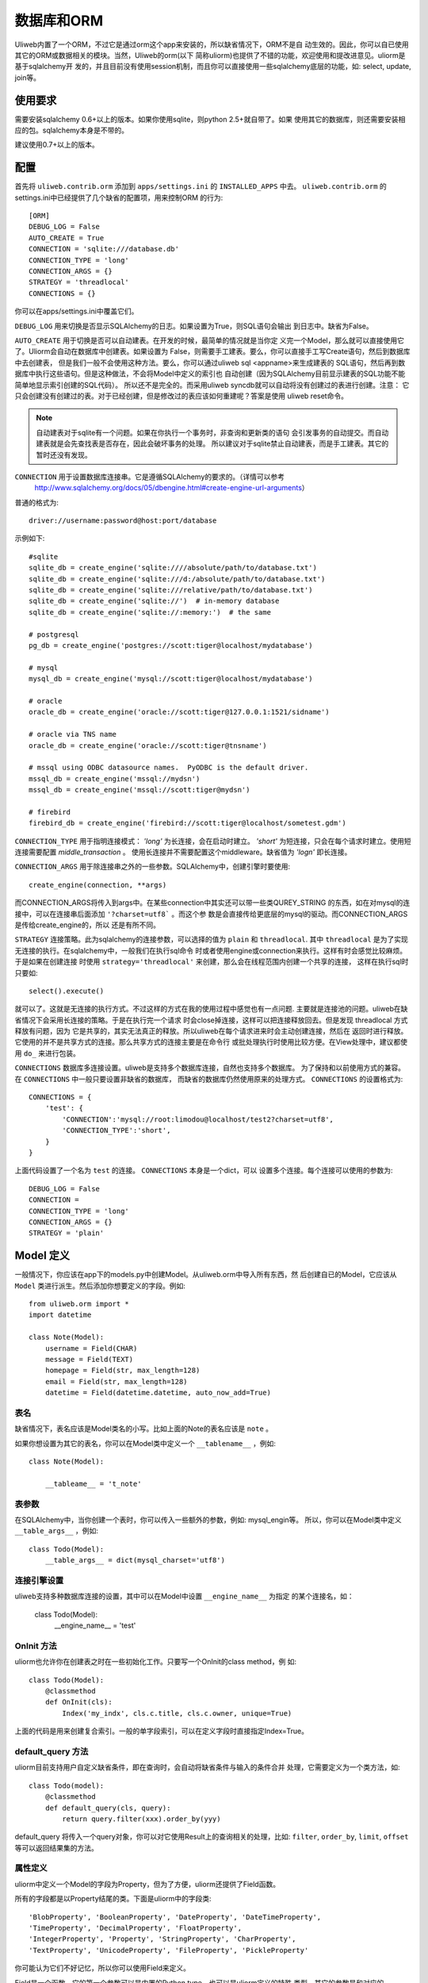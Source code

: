 =====================
数据库和ORM
=====================

Uliweb内置了一个ORM，不过它是通过orm这个app来安装的，所以缺省情况下，ORM不是自
动生效的。因此，你可以自已使用其它的ORM或数据相关的模块。当然，Uliweb的orm(以下
简称uliorm)也提供了不错的功能，欢迎使用和提改进意见。uliorm是基于sqlalchemy开
发的，并且目前没有使用session机制，而且你可以直接使用一些sqlalchemy底层的功能，如:
select, update, join等。

使用要求
----------------

需要安装sqlalchemy 0.6+以上的版本。如果你使用sqlite，则python 2.5+就自带了。如果
使用其它的数据库，则还需要安装相应的包。sqlalchemy本身是不带的。

建议使用0.7+以上的版本。

配置
---------------------

首先将 ``uliweb.contrib.orm`` 添加到 ``apps/settings.ini`` 的 ``INSTALLED_APPS`` 中去。
``uliweb.contrib.orm`` 的settings.ini中已经提供了几个缺省的配置项，用来控制ORM
的行为::

    [ORM]
    DEBUG_LOG = False
    AUTO_CREATE = True
    CONNECTION = 'sqlite:///database.db'
    CONNECTION_TYPE = 'long'
    CONNECTION_ARGS = {}
    STRATEGY = 'threadlocal'
    CONNECTIONS = {}

你可以在apps/settings.ini中覆盖它们。

``DEBUG_LOG`` 用来切换是否显示SQLAlchemy的日志。如果设置为True，则SQL语句会输出
到日志中。缺省为False。

``AUTO_CREATE`` 用于切换是否可以自动建表。在开发的时候，最简单的情况就是当你定
义完一个Model，那么就可以直接使用它了。Uliorm会自动在数据库中创建表。如果设置为
False，则需要手工建表。要么，你可以直接手工写Create语句，然后到数据库中去创建表，
但是我们一般不会使用这种方法。要么，你可以通过uliweb sql <appname>来生成建表的
SQL语句，然后再到数据库中执行这些语句。但是这种做法，不会将Model中定义的索引也
自动创建（因为SQLAlchemy目前显示建表的SQL功能不能简单地显示索引创建的SQL代码）。
所以还不是完全的。而采用uliweb syncdb就可以自动将没有创建过的表进行创建。注意：
它只会创建没有创建过的表。对于已经创建，但是修改过的表应该如何重建呢？答案是使用
uliweb reset命令。

.. note::
    自动建表对于sqlite有一个问题。如果在你执行一个事务时，非查询和更新类的语句
    会引发事务的自动提交。而自动建表就是会先查找表是否存在，因此会破坏事务的处理。
    所以建议对于sqlite禁止自动建表，而是手工建表。其它的暂时还没有发现。

``CONNECTION`` 用于设置数据库连接串。它是遵循SQLAlchemy的要求的。（详情可以参考
 http://www.sqlalchemy.org/docs/05/dbengine.html#create-engine-url-arguments）

普通的格式为::

    driver://username:password@host:port/database
    
示例如下::

    #sqlite
    sqlite_db = create_engine('sqlite:////absolute/path/to/database.txt')
    sqlite_db = create_engine('sqlite:///d:/absolute/path/to/database.txt')
    sqlite_db = create_engine('sqlite:///relative/path/to/database.txt')
    sqlite_db = create_engine('sqlite://')  # in-memory database
    sqlite_db = create_engine('sqlite://:memory:')  # the same

    # postgresql
    pg_db = create_engine('postgres://scott:tiger@localhost/mydatabase')
    
    # mysql
    mysql_db = create_engine('mysql://scott:tiger@localhost/mydatabase')
    
    # oracle
    oracle_db = create_engine('oracle://scott:tiger@127.0.0.1:1521/sidname')
    
    # oracle via TNS name
    oracle_db = create_engine('oracle://scott:tiger@tnsname')
    
    # mssql using ODBC datasource names.  PyODBC is the default driver.
    mssql_db = create_engine('mssql://mydsn')
    mssql_db = create_engine('mssql://scott:tiger@mydsn')
    
    # firebird
    firebird_db = create_engine('firebird://scott:tiger@localhost/sometest.gdm')

``CONNECTION_TYPE`` 用于指明连接模式： `'long'` 为长连接，会在启动时建立。
`'short'` 为短连接，只会在每个请求时建立。使用短连接需要配置 `middle_transaction` 。
使用长连接并不需要配置这个middleware。缺省值为 `'logn'` 即长连接。

``CONNECTION_ARGS`` 用于除连接串之外的一些参数。SQLAlchemy中，创建引擎时要使用::

    create_engine(connection, **args)
    
而CONNECTION_ARGS将传入到args中。在某些connection中其实还可以带一些类QUREY_STRING
的东西，如在对mysql的连接中，可以在连接串后面添加 ``'?charset=utf8``` 。而这个参
数是会直接传给更底层的mysql的驱动。而CONNECTION_ARGS是传给create_engine的，所以
还是有所不同。

``STRATEGY`` 连接策略。此为sqlalchemy的连接参数，可以选择的值为 ``plain`` 和 ``threadlocal``.
其中 ``threadlocal`` 是为了实现无连接的执行。在sqlalchemy中，一般我们在执行sql命令
时或者使用engine或connection来执行。这样有时会感觉比较麻烦。于是如果在创建连接
时使用 ``strategy='threadlocal'`` 来创建，那么会在线程范围内创建一个共享的连接，
这样在执行sql时只要如::

    select().execute()
    
就可以了。这就是无连接的执行方式。不过这样的方式在我的使用过程中感觉也有一点问题.
主要就是连接池的问题。uliweb在缺省情况下会采用长连接的策略。于是在执行完一个请求
时会close掉连接，这样可以把连接释放回去。但是发现 threadlocal 方式释放有问题，因为
它是共享的，其实无法真正的释放。所以uliweb在每个请求进来时会主动创建连接，然后在
返回时进行释放。它使用的并不是共享方式的连接。那么共享方式的连接主要是在命令行
或批处理执行时使用比较方便。在View处理中，建议都使用 ``do_`` 来进行包装。

``CONNECTIONS`` 数据库多连接设置。uliweb是支持多个数据库连接，自然也支持多个数据库。
为了保持和以前使用方式的兼容。在 ``CONNECTIONS`` 中一般只要设置非缺省的数据库，
而缺省的数据库仍然使用原来的处理方式。 ``CONNECTIONS`` 的设置格式为::

    CONNECTIONS = {
        'test': {
            'CONNECTION':'mysql://root:limodou@localhost/test2?charset=utf8',
            'CONNECTION_TYPE':'short',
        }
    }
    
上面代码设置了一个名为 ``test`` 的连接。 ``CONNECTIONS`` 本身是一个dict，可以
设置多个连接。每个连接可以使用的参数为::

    DEBUG_LOG = False
    CONNECTION = 
    CONNECTION_TYPE = 'long'
    CONNECTION_ARGS = {}
    STRATEGY = 'plain'

Model 定义
-------------------

一般情况下，你应该在app下的models.py中创建Model。从uliweb.orm中导入所有东西，然
后创建自已的Model，它应该从 ``Model`` 类进行派生。然后添加你想要定义的字段。例如::

    from uliweb.orm import *
    import datetime
    
    class Note(Model):
        username = Field(CHAR)
        message = Field(TEXT)
        homepage = Field(str, max_length=128)
        email = Field(str, max_length=128)
        datetime = Field(datetime.datetime, auto_now_add=True)

表名
~~~~~~~~~~~~~

缺省情况下，表名应该是Model类名的小写。比如上面的Note的表名应该是 ``note`` 。

如果你想设置为其它的表名，你可以在Model类中定义一个 ``__tablename__`` ，例如::

    class Note(Model):
    
        __tableame__ = 't_note'
        
表参数
~~~~~~~~~~~~~~~~~

在SQLAlchemy中，当你创建一个表时，你可以传入一些额外的参数，例如: mysql_engin等。
所以，你可以在Model类中定义 ``__table_args__`` ，例如::

    class Todo(Model):
        __table_args__ = dict(mysql_charset='utf8')
        
连接引擎设置
~~~~~~~~~~~~~~~~

uliweb支持多种数据库连接的设置，其中可以在Model中设置 ``__engine_name__`` 为指定
的某个连接名，如：

    class Todo(Model):
        __engine_name__ = 'test'
        
OnInit 方法
~~~~~~~~~~~~~~~

uliorm也允许你在创建表之时在一些初始化工作。只要写一个OnInit的class method，例
如::

    class Todo(Model):
        @classmethod
        def OnInit(cls):
            Index('my_indx', cls.c.title, cls.c.owner, unique=True)

上面的代码是用来创建复合索引。一般的单字段索引，可以在定义字段时直接指定Index=True。

default_query 方法 
~~~~~~~~~~~~~~~~~~~~~~~~

uliorm目前支持用户自定义缺省条件，即在查询时，会自动将缺省条件与输入的条件合并
处理，它需要定义为一个类方法，如::

    class Todo(model):
        @classmethod
        def default_query(cls, query):
            return query.filter(xxx).order_by(yyy)
            
default_query 将传入一个query对象，你可以对它使用Result上的查询相关的处理，比如:
``filter``, ``order_by``, ``limit``, ``offset`` 等可以返回结果集的方法。

属性定义
~~~~~~~~~~~~~~~~~~~~~

uliorm中定义一个Model的字段为Property，但为了方便，uliorm还提供了Field函数。

所有的字段都是以Property结尾的类。下面是uliorm中的字段类::

    'BlobProperty', 'BooleanProperty', 'DateProperty', 'DateTimeProperty',
    'TimeProperty', 'DecimalProperty', 'FloatProperty',
    'IntegerProperty', 'Property', 'StringProperty', 'CharProperty',
    'TextProperty', 'UnicodeProperty', 'FileProperty', 'PickleProperty'

你可能认为它们不好记忆，所以你可以使用Field来定义。

Field是一个函数，它的第一个参数可以是内置的Python type，也可以是uliorm定义的特殊
类型。其它的参数是和对应的Property类一致的。它会根据你传入的Python type或特殊类
型来自动查找匹配的字段类。

Python type和字段类的对应关系为::

    str                 :StringProperty,
    CHAR                :CharProperty,
    unicode             :UnicodeProperty,
    TEXT                :TextProperty,
    BLOB                :BlobProperty,
    FILE                :FileProperty
    int                 :IntegerProperty,
    float               :FloatProperty,
    bool                :BooleanProperty,
    datetime.datetime   :DateTimeProperty,
    datetime.date       :DateProperty,
    datetime.time       :TimeProperty,
    decimal.Decimal     :DecimalProperty,
    DECIMAL             :DecimalProperty,
    PICKLE              :PickleProperty,
   
小写的，都是Python内置的类型或类。大写的都是uliorm为了方便记忆而创建的。而上面
看到的关于Node的示例就是使用Field来定义字段的。
    
ID 属性
~~~~~~~~~~~~~~

缺省情况下，uliorm会自动为你添加一个 ``id`` 字段，而你并不需要在Model中进行定义。

Property 构造函数
~~~~~~~~~~~~~~~~~~~~~~~~~

Property 其它所有字段类的基类。所以它的一些属性和方法将会被派生类使用到，它的定
义为::

    Property(verbose_name=None, name=None, default=None, required=False, 
        validators=None, choices=None, max_length=None, type_class=None,
        type_attrs=None)

verbose_name
    用于显示字段的描述信息。一般是用在显示界面上。
    
name
    字段名，用在所创建的表中。它一般是和Property的实例名相同。例如::
    
        class User(Model):
            username = StringProperty(name='user_name')
            
    username就是Property的实例名，而name缺省不给出的话就是 ``username``, 上面的
    示例是指定了一个不同的值。因此你通过orm引用属性时要使用 ``username``，但是
    直接对数据库查询或操作时，即要使用 ``user_name``, 因此为了避免造成理解和使用
    上的混乱，建议不要指定 ``name`` 参数。
    
default
    字段的缺省值。注意，default可以是一个函数。在创建一个Model的实例时，对于未
    给出值的属性，uliorm会自动使用default给字段赋值。因此，如果default没有赋值，
    则这个值一般为None。但是对于象IntegerProperty之类的特殊字段来说，缺省值不是None，如
    0。同时，在调用时要注意default函数执行是否可以成功。因为有的时候需要
    在某个环境下，而你在执行时可能不具备所要求的环境，比如default函数要处理request.user，
    但是你有可能在批处理中去创建实例，这样request.user是不会存在的，因此会报错。
    简单的处理就是把Model.field.default置为None。
    
required
    指明字段值是否不能为None。如果在创建Model实例时，没有传入required的字段值，
    则uliorm会检查出错。同时这个属性可以用在Form的处理中。
    
validators
    当给一个属性赋值时，uliorm会根据这个参数来校验传入值的合法性。它应该是一个
    函数，这个函数应写为::
    
        def validator(data):
            xxx
            if error:
                raise BadValueError, message
                
    如果校验失败，这个函数应该抛出一个 BadValueError的异常。如果成功，则返回
    None或不返回。
    
choices
    当属性值的取值范围是有限时可以使用。它是一个list，每个元素是一个二元tuple，
    格式为(value, display)，value为取值，display为显示信息。目前，uliorm并不用
    它来校验传入数据的正确性，用户可以根据需要自定义校验函数，传入validators中
    进行校验处理。
    
max_length
    字段的最大长度，仅用在 ``StringProperty``, ``CharProperty`` 中。如果没
    有指定缺省为30。
    
index
    如果设置为True则表示要使用当前字段生成索引。只适合单字段索引。如果要生成复
    合索引，要生成OnInit类方法，并调用Index函数来生成。缺省为False。
    
unique
    表示字段是否可以重复。缺省为False。
    
nullable
    指示在数据库中，本字段是否可以为 ``NULL`` 。缺省为True。
    
type_class, type_attrs
    可以用来设置指定的SQLAlchemy的字段类型并设置要传入的字段属性。如果有长度值，
    则是在max_length中指定。
    
字段列表
~~~~~~~~~~~

CharProperty
^^^^^^^^^^^^^^^^^^^^^^^^^^^^^^^^^^^^^^^^^^^^

与 ``CHAR`` 相对应。你应该传入一个 ``max_length`` 。如果传入一个Unicode字符串它
将转换为缺省编码(utf-8)。

StringProperty
^^^^^^^^^^^^^^^^^^^^^^^^^^^^^^^^^^^^^^^^^^^^

与 ``VARCHAR`` 相对应。你应该传入一个 ``max_length`` 。如果传入一个Unicode字符串它
将转换为缺省编码(utf-8)。目前uliorm从数据库中取出StringProperty时会使用Unicode，
而不转换为utf-8或其它的编码。因此与UnicodeProperty是一致的。

TextProperty
^^^^^^^^^^^^^^^^^^^^^^^^^^^^^^^^^^^^^^^^^^^^

与 ``TEXT`` 相对应。用于录入大段的文本。

UnicodeProperty
^^^^^^^^^^^^^^^^^^^^^^^^^^^^^^^^^^^^^^^^^^^^

与 ``VARCHAR`` 相对应。但是你需要传入Unicode字符串。

BlobProperty
^^^^^^^^^^^^^^^^^^^^^^^^^^^^^^^^^^^^^^^^^^^^

与 ``BLOB`` 相对应。用于保存二进制的文本。

DateProperty DateTimeProperty TimeProperty
^^^^^^^^^^^^^^^^^^^^^^^^^^^^^^^^^^^^^^^^^^^^

这些字段类型用在日期和时间类型上。它们还有其它的参数:

    auto_now
        当设置为True时，在保存对象时，会自动使用当前系统时间来更新字段的取值。
        
    auto_add_now
        当设置为True时，仅创建对象时，会自动使用当前系统时间来更新字段的取值。
        
    format
        用来设置日期时间的格式串，uliorm会用它进行日期格式的转换。在缺省情况
        下，当传入一个字符串格式的日期字段时，uliorm会进行以下尝试::
        
            '%Y-%m-%d %H:%M:%S',     # '2006-10-25 14:30:59'
            '%Y-%m-%d %H:%M',        # '2006-10-25 14:30'
            '%Y-%m-%d',              # '2006-10-25'
            '%Y/%m/%d %H:%M:%S',     # '2006/10/25 14:30:59'
            '%Y/%m/%d %H:%M',        # '2006/10/25 14:30'
            '%Y/%m/%d ',             # '2006/10/25 '
            '%m/%d/%Y %H:%M:%S',     # '10/25/2006 14:30:59'
            '%m/%d/%Y %H:%M',        # '10/25/2006 14:30'
            '%m/%d/%Y',              # '10/25/2006'
            '%m/%d/%y %H:%M:%S',     # '10/25/06 14:30:59'
            '%m/%d/%y %H:%M',        # '10/25/06 14:30'
            '%m/%d/%y',              # '10/25/06'
            '%H:%M:%S',              # '14:30:59'
            '%H:%M',                 # '14:30'
            
BooleanProperty
^^^^^^^^^^^^^^^^^^^^^^^^^^^^^^^^^^^^^^^^^^^^

与 ``Boolean`` 相对应。不过对于不同的数据库底层可能还是不同。具体是由SQLAlchemy
来实现的。

DecimalProperty
^^^^^^^^^^^^^^^^^^^^^^^^^^^^^^^^^^^^^^^^^^^^

与 ``Numric`` 相对应。它有两个参数：

    precision
        总长度，不计算小数点位数。
        
    scale
        小数长度。
        
FloatProperty
^^^^^^^^^^^^^^^^^^^^^^^^^^^^^^^^^^^^^^^^^^^^

与 ``Float`` 对应。它有一个参数：

    precision
        总长度。
    
IntegerProperty
^^^^^^^^^^^^^^^^^^^^^^^^^^^^^^^^^^^^^^^^^^^^

与 ``Integer`` 对应。

FileProperty
^^^^^^^^^^^^^^^^^^^^^^^^^^

与 ``VARCHAR`` 对应。用于保存文件名，而不是文件对象。缺省的max_length为255。

PickleProperty
^^^^^^^^^^^^^^^^^^^^^^^^^^

有时我们需要将一个Python对象保存到数据库中，因此我们可以采用 ``BLOB`` 字段来处理。
首先将对象序列化为字符串，可以使用Python自带的pickle，然后写入数据库。读出时再
反序列化为Python的对象。使用 ``PickleProperty`` 可以把这一过程自动化。

Model的常见属性
~~~~~~~~~~~~~~~~~~~~~~~~~~~~~~~~~~

table
    uliorm的Model对应于SQLAlchemy的 ``Table`` 对象，而 ``table`` 将是底层的
    Table的实例。所以你可以使用这个属性来执行表级的操作。
    
c
    Model的字段集。与 table.c 属性是一样的。
    
properties
    所有定义在Model中的属性。
    
metadata
    与SQLAlchemy中的metadata相对应的实例。
    
tablename
    表名。
    
.. note::

    Uliweb中Model对应的表名一方面可以通过 ``__tablename__`` 来指定。另一方面，它
    可以将Model的类名小写作为表名。 

关系定义
------------------------

uliorm支持以下几种关系的定义: OneToOne, Reference, SelfReference, ManyToMany.

OneToOne
~~~~~~~~~~~~~

OneToOne是用来定义一对一的关系。

::

    >>> class Test(Model):
    ...     username = Field(str)
    ...     year = Field(int)
    >>> class Test1(Model):
    ...     test = OneToOne(Test)
    ...     name = Field(str)

可以使用OneToOne的关系来直接引用另一个对象。例如::

    >>> a1 = Test(username='limodou')
    >>> a1.save()
    True
    >>> b1 = Test1(name='user', test=a1)
    >>> b1.save()
    True
    >>> a1
    <Test {'username':'limodou','year':0,'id':1}>
    >>> a1.test1
    <Test1 {'test':<Test {'username':'limodou','year':0,'id':1}>,'name':'user','id':1}>
    >>> b1.test
    <Test {'username':'limodou','year':0,'id':1}>
    
在定义OneToOne时，可以传入一个collection_name的参数，这样，可以用这个名字来反向
引用对象。如果没有给出collection_name，则将使用表名作为引用名。

.. note::
    
    注意，OneToOne只是一个关系，它并不会自动根据主表记录自动创建关联表的记录。
    
Reference
~~~~~~~~~~~~~~

uliorm使用 ``Reference`` 来定义多对一的关系。

::

    >>> class Test(Model):
    ...     username = Field(str)
    ...     year = Field(int)
    >>> class Test1(Model):
    ...     test = Reference(Test, collection_name='tttt')
    ...     name = Field(str)
    >>> a1 = Test(username='limodou1')
    >>> a1.save()
    True
    >>> b1 = Test1(name='user', test=a1)
    >>> b1.save()
    True
    >>> b2 = Test1(name='aaaa', test=a1)
    >>> b2.save()
    True
    >>> a1
    <Test {'username':'limodou1','year':0,'id':1}>
    >>> list(a1.tttt.all())[0]   #here we use tttt but not test1_set
    <Test1 {'test':<Test {'username':'limodou1','year':0,'id':1}>,'name':'user','id':1}>
    >>> a1.tttt.count()
    2

上面的例子演示了多个Test1记录可能对应一个Test记录。因此，我们可以在Test1中
定义 ``Reference`` 到Test上。对于Test1的某个实例，假定为b1，我们就可以通过
b1.test来获得对应的Test对象。这里会自动引发一个查询。如果你想从Test的某个对
象来反向获取Test1应该怎么办呢？假定Test的对象实例为a1，则缺省情况下我们可以通
过a1.test1_set.all()来获得a所对应的所有Test1的实例。为什么是all()呢？因为一个
Test对象有可能对应多个Test1对象（这就是多对一关系），所以得到的可能不仅一条
记录，应该是一个结果集。再看一下 ``test1_set`` ,它就是Test1的表名加 ``_set``
后缀。但是，如果Test1中有多个字段都是到Test的Reference会出现什么情况。这时，
Uliweb会抛出异常。原因是，这样会在Test类中出现多个同名的test1_set属性，这是
有冲突的。所以当存在多个到同一个表的引用时，要进行改名。而Reference提供了一个
``collection_name`` 的参数，可以用它来定义新的别名。比如上面的 ``tttt`` 。这样
在获取a1所对应的Test1的记录时，就可以使用 ``a1.tttt`` 来反向获取了。

Refernce有以下几个参数可以使用:

reference_class
    第一个参数，指明要关联的Model。可以是Model类，也可以是字符串形式的表名。
    如果是第二种用法，则要与get_model配合使用。详见get_model的用法说明。
    
collection_name
    前面已经介绍，是反向获取记录的名字
    
verbose_name
    字段的提示信息
    
reference_fieldname
    当引用一个Model时，缺省情况下是使用该Model的id字段。但是在特殊情况下，你可
    能希望指定其它的字段。这样可以将要引用的字段名传给 ``reference_fieldname``
    参数。这样uliorm会根据被引用的字段来动态创建字段的类型。
    
required
    是否是必输项。缺省为False。
    
.. note::

    uliorm的Reference关系并不会生成ForeignKey的外键。因为，一旦使用外键，则删除
    导入数据时都有一个执行顺序，非常难处理。所以在设计上没有采用外键。
    
SelfReference
~~~~~~~~~~~~~~~~~~~

如果你想引用自身,你可以使用 ``SelfReference``, 例如::

    >>> class User(Model):
    ...     username = Field(unicode)
    ...     parent = SelfReference(collection_name='children')
    

ManyToMany
~~~~~~~~~~~~~~~~~

::

    >>> class User(Model):
    ...     username = Field(CHAR, max_length=20)
    ...     year = Field(int)
    >>> class Group(Model):
    ...     name = Field(str, max_length=20)
    ...     users = ManyToMany(User)
    >>> a = User(username='limodou', year=5)
    >>> a.save()
    True
    >>> b = User(username='user', year=10)
    >>> b.save()
    True
    >>> c = User(username='abc', year=20)
    >>> c.save()
    True
    >>> g1 = Group(name='python')
    >>> g1.save()
    True
    >>> g2 = Group(name='perl')
    >>> g2.save()
    True
    >>> g3 = Group(name='java')
    >>> g3.save()
    True
    >>> g1.users.add(a)
    >>> g1.users.add(b)
    
你可以使用 ``ManyToMany`` 来指明一个多对多的关系. uliorm会象Django一样自动创建
第三张表,上例的第三张表会是: ``group_user_usres``, 它是由两个表名(user和group)
和关系名(users)组成. 第三张表的表结构会是::

    CREATE TABLE group_user_users (
    	group_id INTEGER NOT NULL, 
    	user_id INTEGER NOT NULL, 
    	PRIMARY KEY (group_id, user_id)
    )
    
操作
----------- 

ORM的操作可以分为不同的级别: 实例级、Model级和关系级。

实例级
    这类操作只会影响实例自身，你可以进行: 创建、获取、删除、更新等操作。
    
Model级
    这类操作所处理的范围是整个Model或表级，它主要进行集合性质的操作。你可以进行：
    查询、计数、排序、删除、分组等操作。
    
关系级
    不同的关系可以执行不同的操作。如：OneToOne可以进行实例级操作。而Reference, 
    SelfReference和ManyToMany则可以进行集合操作。在使用关系时，一种我们是使用
    inst.relationship的方式，这样会自动将关系与正在处理的实例进行条件的绑定，
    另一种是通过Model.relationship的方式，这样可以调用关系字段的某些特殊方法，
    比如用来生成条件。

实例级
~~~~~~~~~~~~~~~~~~~

创建实例
^^^^^^^^^^^^^^^^^^^^^^^^

假定有一个 User Model，类的定义为::

    class User(Model):
        username = Field(CHAR, max_length=20)
        year = Field(int)

所以，如果你想要创建一个User的实例，只要::

    user = User(username='limodou', year=36)
    
但这样还不会保存到数据库中，它只是创建了一个实例，你还需要调用 ``save`` 来保存::

    user.save()
    
获取实例
^^^^^^^^^^^^^^^^^

::

    user = User.get(5)
    user = User.get(User.c.id==5)
    
可以通过Model.get()来获取一个实例。在get()中是条件。如果是一个整数，则认为是要
获取id等于这个值的记录。否则你可以使用一个条件。这里条件的写法完全是遵守 SQLAlchemy
的要求。如果条件不止一个，可以使用 ``and_, or_, not_`` 或 ``&, |, ~`` 来拼接条件。SQLAlchemy
的相关文档可以查看： http://www.sqlalchemy.org/docs/core/tutorial.html

.. note::

    注意，在结果集上，你可以多个使用filter()连接多个 ``and`` 的条件，而get不支
    持这样的用法。比如你可以 User.filter(User.c.id=5).filter(User.c.year>30)。
    
::

    user = User.get_or_notfound(5)
    
使用get_or_notfound可以当无满足条件的对象时抛出一个NotFound的异常。

删除实例
^^^^^^^^^^^^^^^^^^^^

::

    user = User.get(5)
    user.delete()
    
更新实例
^^^^^^^^^^^^^^^^^^^^^^^^

::

    user = User.get(5)
    user.username = 'user'
    user.save()
    
更新实例可以直接向实例的某个字段赋予新值，也可以使用update方法来一次更新多个字
段。如::

    user.update(username='user')
    user.save()
    
.. note::

    注意，象创建和更新时，在调用相关的方法时，你传入的是key=value的写法，这里
    key就是字段的名字。但是在写条件时，你要使用 Model.c.fieldname 这样的写法，
    并且不是赋值，而是python的各种运算符。不要搞错了。
    
其它的API
^^^^^^^^^^^^

to_dict(fields=[], convert=True, manytomany=False)
    将实例的值转为一个dict对象。如果没有给出fields参数，则所有字段都将转出。
    注意，这里对 ``ManyToMany`` 属性有特殊的处理。因为 ``ManyToMany`` 属性并
    不是真正的表中的字段，所以缺省情况下是不会包含这些值的，如果指定manytomany为
    True，则会也把相应的 ``ManyToMany`` 所对应的对象集的ID取出来，组织为一个list。
    如果convert=True，则在取出字段值的时候，还会调用field_str函数进行值的处理。
    在调用field_str时，strict保持为False不变。
    
    举例::

        a = User.get(1)
        a.to_dict() #this will dump all fields 
        a.to_dict(['name', 'age'])    #this will only dump 'name' and 'age' fields
        
field_str(v, strict=False)
    将某个字段的值转为字符串表示。如果strict为False，则只会处理日期类型、Decimal
    类型和将Unicode转为字符串。如果strict为True，则：None会转为''，其它的全部转为
    字符串。
    
get_display_value(field_name)
    返回指定字段的显示值。特别是对于包含有choices的字段，可以根据相应的值返回对
    应的choices的值。
    
get_datastore_value(field_name)
    返回指定字段的数据库的值。特别是对于 ``Reference`` 字段，如果直接使用inst.reference
    则得到的会是引用的对象，而不是数据库保存的值。而使用 ``get_datastore_value()``
    可以得到数据库的值。
    
    .. note::
    
        uliorm会将 ``Reference`` 字段保存到 ``_field_name_`` 的属性中，因此可以
        直接使用它来得到 ``Reference`` 的值。比如 ``User.c.system`` 可能是指向 ``System``
        表的引用，直接使用 ``user.system`` 会得到对象的 ``System`` 的对象。而使用 ``user._system_``
        则得到对应的数据库的值。
    
Model级
~~~~~~~~~~~~~~~~

uliorm在Model级上的操作主要有两类，一类是直接通过Model.func来调用的，另一类是通
过Model.func或Model.relationship的方式返回结果集，再在结果集上进行操作。对于与
查询相关的函数，是可以连在一起使用的，比如::

    User.filter(...).filter(...).count()
    
有些方法会返回结果集，因此你可以在返回值的基础上，再调用查询相关的方法。有些方法会
直接返回结果，不能再调用查询相关的方法。

查询
^^^^^^^

在查询一个表的时候可能会有两种需求：全部记录和按条件筛选，因此对应着可以使用
``all()`` 和 ``filter()`` 。``all()`` 中是没有参数的，它会返回一个 ``Result``
对象，这是前面介绍的结果集，你可以在结果集上继续使用其它的方法。 ``filter()``
需要传入条件，条件的写法是符合SQLAlchemy要求的。它也返回一个结果集。多个 ``filter()``
是可以连接使用的，相当于多个与条件。

举例::

    User.all()
    User.filter(User.c.year > 18)
    
删除记录
^^^^^^^^^^^^^^^^^^^

Model中提供了 ``remove(condition)`` 来删除满足条件的记录。同时你也可以利用结果
集来删除。例如::

    User.remove(User.c.year<18)
    #等价于
    User.filter(User.c.year<18).remove()
    
.. note::

    注意，结果集的删除是使用 ``remove`` ，而实例的删除是使用 ``delete`` 。
    
记录条数统计
^^^^^^^^^^^^^^^^

Model中提供了 ``count(condition)`` 来计算满足条件的记录数。同时你也可以利用结果
集来统计，例如::

    User.count(User.c.year<18)
    #等价于
    User.filter(User.c.year<18).count()
    
其它 API
^^^^^^^^^^^^^

bind(metadata=None, auto_create=False)
    绑定当前的类到一个metadata对象上。如果 ``auto_create`` 为 ``True``, 则将
    自动建表。
    
create()
    建表，并且会自动检查表是否存在。
    
connect()
    切換数据库连接，这样后续的执行将在新的数据库连接上进行。
    
get_engine_name()
    获得当前表所使用的数据库连接的名字。在多个地方都可以设置数据库连接，uliweb
    将按以下顺序来判断：
    
        * 是否设置了 ``__engine__name__``
        * 是否在 ``settings.ini`` 中设置了对应的连接名
        * ``'default'``
        
    这样在缺省情况下，数据库连接名为 ``default`` .
    
关系级
~~~~~~~~~~~~~~~~~

一对一(One to One)
^^^^^^^^^^^^^^^^^^^^^^

一对一关系没什么特别的，例如::

    >>> class Test(Model):
    ...     username = Field(str)
    ...     year = Field(int)
    >>> class Test1(Model):
    ...     test = OneToOne(Test)
    ...     name = Field(str)
    >>> a = Test(username='limodou', year=36).save()
    >>> b = Test1(name='user', test=a).save()
    >>> b.test
    <Test {'username':'limodou', 'year':36}>
    
所以你可以使用 ``b.test`` 如同 ``a`` 对象。

.. note::

    注意，关系的建立是在相关的对象创建之后，而不是会根据关系自动创建对应的对象。

多对一(Many to One)
^^^^^^^^^^^^^^^^^^^^^^

::

    >>> class Test(Model):
    ...     username = Field(str)
    ...     year = Field(int)
    >>> class Test1(Model):
    ...     test = Reference(Test, collection_name='tttt')
    ...     name = Field(str)
    >>> a = Test(username='limodou').save()
    >>> b = Test1(name='user', test=a).save()
    >>> c = Test1(name='aaaa', test=a).save()

根据上面的代码， Test:Test1 是一个 1:n 关系。并且 ``b.test`` 是对象 ``a`` 。但是
``a.tttt`` 将是反向的结果集，它可能不止一个对象。所以 ``a.tttt`` 将返回一个 ``Result``
对象。并且这个结果集对象将绑定到 Test1 Model，所以结果集的 ``all()`` 和 ``filter()``
方法将只返回 Test1 对象。更多的细节可以查看 ``Result`` 的描述。

多对多(Many to Many)
^^^^^^^^^^^^^^^^^^^^^^

::

    >>> class User(Model):
    ...     username = Field(CHAR, max_length=20)
    ...     year = Field(int)
    >>> class Group(Model):
    ...     name = Field(str, max_length=20)
    ...     users = ManyToMany(User)
    >>> a = User(username='limodou', year=5).save()
    >>> b = User(username='user', year=10).save()
    >>> c = User(username='abc', year=20).save()
    >>> g1 = Group(name='python').save()
    >>> g2 = Group(name='perl').save()
    >>> g3 = Group(name='java').save()
    >>> g1.users.add(a)
    >>> g1.users.add(b)

当你调用 ``a.group_set`` (因为你没有在ManyToMany属性中定义collection_name)或
``g1.users`` 时，将返回一个 ``ManyResult`` 对象。

Result 对象
~~~~~~~~~~~~~~

``Result`` 对象的生成有多种方式，一种是执行某个关系查询时生成的，一种是直接在
Model上调用 ``all()`` 或 ``filter()`` 生成的。``Result`` 对象有多个方法可以调
用，有些方法，如 ``filter()`` 会返回 ``Result`` 本身，因此还可以继续调用相应的
方法。有些方法直接返回结果，如： ``one()``, ``count()`` 。因此你可以根据不同的
方法来考虑是不是使用方法的连用形式。

注意， ``Result`` 对象在调用相应的方法时，如果返回的是结果集本身，此时不会立即
进行数据库的交互，而是当你调用返回非结果集的函数，或要真正获得记录时才会与数据
库进行交互。比如执行 ``User.filter(...).count()`` 时，在执行到User.filter(...)
并没有与数据库进行交互，但在执行到 count() 时，则生成相应的SQL语句与数据库进行
交互。又如::

    query = User.all()
    for row in query:

在执行 ``query = User.all()`` 时，并不会引发数据库操作，而在执行 ``for`` 语句时
才会真正引发数据库的操作。

同时， ``Result`` 在获取数据时，除了 ``one()`` 和 ``values_one()`` 会直接返回
一条记录或 None。``all()`` , ``filter()``, ``values()`` 会返回一个 generator。
所以如果你想要一个list对象，需要使用 list(result) 来转成 list 结果。

方法说明:

all(): Result
    返回Result本身. 注意在 Model中也有一个all()方法，它就是创建一个 ``Result``
    对象，然后将其返回。如果不带任何条件创建一个结果集，则在处理记录时相当
    于all()的调用。
    
filter(condition): Result
    按条件查询。可以多个filter连用。返回结果集本身。 
    
    示例::
    
        User.filter(User.c.age > 30).filter(User.c.username.like('Lee' + '%%'))
connect(engine_name): Result
    切換到指定的连接名上
    
count(): int
    返回满足条件的记录条数。需要与前面的all(), filter()连用。
    
    .. note::
    
        在Model中也有一个count()方法，但是它是可以带条件的，比如: ``User.count(User.c.age > 30)`` 。
        它可以等同于 ``User.filter(User.c.age > 30).count()``
        
    示例::
    
        User.all().count()
        User.filter(User.c.username == 'a').count()
    
remove(): None
    删除所有满足条件的记录。它其实是调用 Model.remove(condition)。可以和 ``all()``
    和 ``filter()`` 连用。
    
update(\*\*kwargs): 
    执行一条update语句。例如::
    
        User.filter(User.c.id==1).update(username='test')
        
    它等同于::
    
        do_(User.table.update().where(User.c.id==1).values(username='test'))
    
order_by(\*field): Result
    向查询中添加 ``ORDER BY`` 字句。例如::
    
        result.order_by(User.c.year.desc()).order_by(User.c.username.asc())
        #or
        result.order_by(User.c.year.desc(), User.c.username.asc())
        
    缺省情况下是按升序排列，所以asc()可以不加。
    
limit(n): Result
    向查询中添加 ``LIMIT`` 子句。``n`` 是一个整数。
    
offset(n): Result
    向查询中添加 ``OFFSET`` 子句。 ``n`` 是一个整数。

distinct(\*field): Result
    向查询中添加 ``DISTINCT`` 函数，field是字段列表。
    
values(\*fields): 结果 generator
    它将根据前面设置的条件立即返回一个结果的generator。每行只会列出指定的字段值。
    fields为字段列表，可以直接是字段的名字，也可以是Model.c.fieldname的形式。
    例如::
    
        >>> print a1.tttt.all().values(Test1.c.name, Test1.c.year)
        [(u'user', 5), (u'aaaa', 10)]
        >>> print a1.tttt.all().values('name', 'year')
        a1.tttt.all().values(Test1.c.name, Test1.c.year)
        
one(): value
    只返回结果集中的第一条记录。如果没有记录，则返回 ``None`` 。

values_one(\*fields): value
    相当于执行了 ``values()``, 但是只会返回第一条记录。
    
get(condition): value
    相当于 ``Result.filter(condition).one()`` 。
    
without(flag='default_query')
    去掉default_query的条件处理。
    
ManyResult
~~~~~~~~~~~~~~

``ManyResult`` 非常象 ``Result``, 只不过它是通过 ``ManyToMany`` 关系创建的，它
拥有与 ``Result`` 大部分相同的方法，但是有一些差别:

add(\*objects): boolean
    这个方法可以建立多个对象与当前对象的多对多关系。其实就是向第三张关系表中插入
    相应的记录。它会返回一个boolean值。如果为 Ture 表示有变化。否则无变化。如果
    Model A的实例a已经和Model B的某些实例有多对多的关系，那么当你添加新的关系时
    对于已经存在的关系将不会再添加，只添加不存在的关系。
    
update(\*objects): boolean
    这个方法与add()有所不同。add会在原来的基础之上添加新的关系。而update会完全
    按照传入的对象来重新修改关系，对于仍然存在的关系将保留，对于不存在的关系将
    删除。它也会返回是否存在修改的状态。

ids(): list
    它将返回ManyToMany关系中所有记录的 ID 列表。注意，这里的ID是与定义ManyToMany
    属性时所使用的引用字段一致的。缺省情况下是id字段，如果使用了其它的引用字段
    则有可能是别的字段。
    
has(\*objects): boolean
    判断传入的对象是否存在于关系中。这里对象可以是对象的id值，也可以是对象。如果
    存在则返回 True，如果不存在则返回 False。
    
事务处理
--------------

uliorm提供两种控制事务的方式，一种是通过Middleware，一种是手工处理。如果要使用
Middleware方式，你需要在settings.ini中添加::

    MIDDLEWARE_CLASSES = [
        'uliweb.orm.middle_transaction.TransactionMiddle'
    ]

使用Mideleware，它将在每个view处理时生效。当view成功处理，没有异常时，事务会被
自动提交。当view处理失败，抛出异常时，事务会被回滚。 

.. note::
    一般情况下，只有事务处理Middleware捕获到了异常时，才会自动对事务进行回滚。
    因此，如果你自行捕获了异常并进行了处理，一般要自行去处理异常。
    
手工处理事务，uliorm提供了基于线程模式的连接处理。uliorm提供了：Begin(), Commit(),
和Rollback()函数。当执行Begin()时，它会先检查是否当前线程已经存在一个连接，
如果存在，则直接使用，如果不存在则，如果传入了create=True，则自动创建一个连接，
并绑到当前的线程中。如果create=False，则使用engine的连接。同时Commit()和Rollback()
都会使用类似的方式，以保证与Begin()中获得的连接一致。

Web事务模式
~~~~~~~~~~~~~~

一般你要使用事务中间件，它的处理代码很简单，为::

    class TransactionMiddle(Middleware):
        ORDER = 100
        
        def __init__(self, application, settings):
            pass
            
        def process_request(self, request):
            Begin(create=True)
    
        def process_response(self, request, response):
            try:
                return response
            finally:
                Commit(close=True)
                
        def process_exception(self, request, exception):
            Rollback(close=True)

当请求进来时，执行 Begin(create=True) 以创建线程级别的连接对象。这样，如果在你的
View中要手工处理事务，执行Begin()会自动使用当前线程的连接对象。

应答成功时，执行Commit(close=True)，完成提交并关闭连接。而在View中手动控制一般
只要调用Commit()就可以了，关闭连接交由中间件完成。

如果中间处理抛出异常，则执行Rollback(close=True)，回滚当前事务，并关闭连接。而在
View中手动控制，也只要简单调用Rollback()就可以了，关闭连接处理由中间件完成。

在View中的处理，有几点要注意，Begin(), Commit(), Rollback() 都不带参数调用。
在Uliorm中，SQL的执行分两种，一种是直接使用ORM的API处理，还有一种是使用SQLAlchemy
的API进行处理(即非ORM的SQL)。为了保证正确使用线程的连接对象，ORM的API已经都使用
do\_()进行了处理。do\_()可以保证执行的SQL语句在当前的合理的连接上执行。几种
常见的SQL的书写样板::

    #插入
    do_(User.table.insert().values(username='limodou'))
    #更新
    do_(User.table.update().where(User.c.username=='limodou').values(flag=True))
    #删除
    do_(User.table.delete().where(User.c.username=='limodou'))
    #查询
    do_(select(User.c, User.c.username=='limodou'))
    
命令行事务模式
~~~~~~~~~~~~~~~~~

所谓命令行事务模式一般就是在命令行下运行，比如批处理。它们一般不存在多线程的环境，
所以一个程序就是一个进程，使用一个连接就可以了。这时我们可以还使用engine的连接
对象。使用时，只要简单的不带参数调用Begin(), Commit()和Rollback()就可以了。因为
Begin()在没有参数调用的情况下，会自动先判断有没有线程级的连接对象，这时一定是没有，
如果没有，则使用engine下的连接对象。

这样，SQL语句既可以使用do\_()来运行，也可以使用原来的SQLAlchemy的执行方式，如::

    #插入
    User.table.insert().values(username='limodou').execute()
    #更新
    User.table.update().where(User.c.username=='limodou').values(flag=True).execute()
    #删除
    User.table.delete().where(User.c.username=='limodou').execute()
    #查询
    select(User.c, User.c.username=='limodou').execute()

NotFound异常
-----------------

当你使用get_or_notfound()或在使用instance.refernce_field时，如果对象没找到则会
抛出NotFound异常。

Model注册和引用
----------------------------

uliorm在考虑Model的可替换性时，提供了一种注册机制。这种机制主要是由orm app来初
始化的，它对Model的编写有一定的要求。使用注册机制的好处主要有两点：

#. 可以方便使用，不用关心要使用的Model是在哪里定义的。orm提供了 ``get_model()``
   方法，可以传入字符串的表名或真正的Model对象。因此在一般情况下，使用字符串
   形式是最方便的。比如我们想获得一个User的Model，可以使用::

        User = get_model('user')
        
   但是使用这种字符串的形式，对于Model的配置有要求。需要在settings.ini中配置::

        [MODELS]
        user = 'uliweb.contrib.auth.models.User'

   其中key为表名，注意是数据库的表名。value为表所对应的Model类的路径。uliorm将
   在需要时自动进行导入。

   .. note::

        为什么需要表名呢？因为orm提供的命令行工具中，syncdb会自动创建数据库中
        不存在的表，它就是使用的真正的表名。

#. 可以有条件的方便进行替换。

   在某些时候，你可能发现某个app的表结构要扩展几个字段，但是因为已经有许多Model
   和这个表实现了关联，而且这个app提供了其它与些Model相关的一些方法。因此，如果
   简单地替换这个app，有可能会要同时修改其它的app的代码，比如导入处理等。如是你
   在定义关系时使用的是get_model(name)的形式，并且name是字符串，这样你实际上已经
   实现了Model的配置化。因此你就可以定义新的Model类，并且配置到settings.ini中来
   替换原来的Model。如果不是把配置信息写到同一个settings.ini中，那么，你可以把
   新的App定义到原来的App之后(这里指INSTALLED_APPS)，这样后面定义的内容会覆盖前
   面定义的内容。这种做比较适合扩展字段的情况，或表结构的修改不影响其它的功能调
   用的情况。

在定义关系时，象OneToOne, Reference和ManyToMany时既可以接受字符串的Model名，也
可以直接传入Model的类，都可以。

如何在其它项目中使用 uliorm
----------------------------------

uliorm是可以在非Uliweb项目和非web程序中使用的，因此根据是否有Uliweb项目，决定了
可以使用不同的方式。

非Uliweb项目
~~~~~~~~~~~~~~

Uliweb项目中，所有的Model都要配置到settings.ini中去，所以在非Uliweb项目中，你无
法这样做，因此处理上会有所不同。因为没有了Model的配置，所以你需要在使用Model前
先导入它们。然后你要考虑是自动建表还是手工建表。我建议是把自动建表单独处理，只
在需要时执行。简单的一个代码示例::

    from uliweb.orm import *
    
    class User(Model):
        name = Field(unicode)
    class Group(Model):
        name = Field(str)
        users = ManyToMany(User, collection_name = 'groups')
    
    if __name__ == '__main__':
        db = get_connection('sqlite://')
        db.metadata.drop_all()
        db.metadata.create_all()
        u1 = User(name='limodou')
        u1.save()
        g1 = Group(name='python')
        g1.save()
        g1.users.add(u1)
    
        print g1.users.one().groups.one().users.one().name
        print u1.groups.one().users.one().groups.one().name
    
这里 ``db.metadata.create_all()`` 用于创建所有的表。

Uliweb项目
~~~~~~~~~~~~

如果我们要在非web程序中使用uliorm时，我们还是希望使用Uliweb的管理机制，使用Uliweb
项目的配置信息，这时我们可以::

    from uliweb.manage import make_simple_application
    
    app = make_simple_application(project_dir='.')
    Begin()
    try:
        User = get_model('user')
        print list(User.all())
        Commit()
    except:
        Rollback()
    
模块级 API
-------------------

uliweb.orm 提供了一些模块级别的方法，用于控制整个uliorm的工作模式。不过，如果
你不是在脱离uliweb的框架环境下来使用orm模块的话，以下的一些方法在settings.ini
中有相应的配置，因此不需要去手工调用相应的函数。但如果是在其它的非uliweb的环境
下使用uliorm，则有可能需要手工调用这些函数来控制uliorm的行为。

set_auto_create(flag)
    设置是否自动建表。flag取值为True或False。缺省为False。这一功能在开发时比较
    有用，因为可以不使用uliweb syncdb来建表，但是在生产环境中建议关闭，手动来
    处理。
    
    .. note::
    
        在使用sqlite时，发现有问题。当处于一个事务中，如果出现非select, update
        之类的语句，sqlite会自动提交事务，造成事务处理不是按你的预期，所以也需
        要关闭这个功能。
    
set_debug_query(flag)
    设置调试模式。如果flag为True，则生成的SQL语句将输出到日志中。如果你是通过
    ``get_connection()`` 得到的一个数据库连接对象，可以简单地设置 ``db.echo = True``
    来激活调试模式。
    
set_encoding(encoding)
    设置缺省编码。缺省为 ``utf-8`` 。
    
get_connection(connection='', default=True, debug=None, engine_name=None, connection_type='long', \*\*args)
    建立一个数据库连接，并返回连接对象。
    connection需要按SQLAlchemy的要求来编写。
    get_connection既可以支持原来的单数据库连接模式，也可以支持多数据库连接模式，
    还可以支持缺省连接模式，既上次创建过，然后复用原来的连接。那么它按以下策略
    来处理:
    
        if connection 不为空:
            则缺建新的连接
            if default is True:
                则将连接设置到线程中进行共享
            else:
                不共享
        else:
            按engine_name来返回连接。如果engine_name为None，则使用 default
    
get_model(model, engine_name=None)
    返回指定连接的 ``model`` 对应的Class。如果是字符串值，则需要根据Model配置的要求在settings.ini
    中定义Model的信息才有效果。也可以传入Model的类。
    
    如果engine_name为空则缺省使用 ``default`` 。

Begin(create=False, engine_name=None): transaction object
    开始一个事务。如果存在线程连接对象同时如果不存在当前线程内的连接对象，则自动从连接池中取一个连接
    并绑定到当前线程环境中。db为数据库引擎对象，如果没提供，则自动获取缺省的引擎
    对象。
    
Commit(close=False, engine_name=None, trans=None)
    提交一个事务。使用当前线程的连接对象。
    
Rollback(close=False, engine_name=None, trans=None)
    回滚一个事务。使用当前线程的连接对象。
    
do\_(sql, engine_name=None)
    执行一条SQL语句。使用当前的线程连接。只有当使用非ORM的API时才需要使用它
    来处理，比如直接使用SQLAlchemy提供的：select, update, delete, insert时，可
    以这样::
    
        from uliweb.orm import do_
        
        result = do_(select(User.c, User.c.username=='limodou'))
        
信号处理
---------------

uliorm提供类似django信号的处理机制，它会在一些重要的执行点调用发出信号，以便让
其它的信号处理函数进行后续的工作。注意，uliorm的信号并不是真正的异步，它只是定
义上的异步，调用还是同步的。

预定义的几种信号
~~~~~~~~~~~~~~~~~~~~

uliorm已经提供了几种预定义好的信号，下面列举出来。在每个信号名的冒号后面所定义
的是使用dispatch调用时使用的方法，分为call和get。其中call不需要返回值，并且会
将所有订阅此信号的方法依次调用。而get需要一个返回值，一旦某个方法返回非None的值，
则结束调用并将值返回。

pre_save:call
    保存一个对象 **前** 发出的信号
    
    参数： instance, created, data, old_data
    
    instance 
        为保存的对象
        
    created  
        True为创建，False为修改
        
    data     
        新的数据
        
    old_data 
        旧的数据
        
post_save:call
    保存一个对象 **后** 发出的信号。参数同 ``pre_save``
    
pre_delete:call
    删除一个对象 **前** 发出的信号

    参数： instance

    instance 
        为待删除的对象

post_delete:call
    删除一个对象 **后** 发出的信号

    参数： instance

    instance 
        为待删除的对象

get_object:get
    通过Model.get()获得一个对象 **前** 发出的信号。get_object和set_object
    相结合可以实现简单的对get()方式的单对象的缓存处理。在uliweb中已经提供了一个
    名为objcache的app，它可以在获取简单条件的对象时自动进行缓存的处理。
    
    参数: condition
    
    condition
        调用get()方法所使用的条件，它是SQLAlchemy的一个表达式对象
        
set_object:call
    通过Model.get()获得一个对象 **后** 发出的信号
    
    参数: condition, instance
    
    condition
        调用get()方法所使用的条件，它是SQLAlchemy的一个表达式对象
        
    instance
        所获得的对象实例
        
定义接收函数
~~~~~~~~~~~~~~~~~

当使用uliorm时，它会根据执行情况自动发出相应的信号，此时如果有订阅此信号的方法存
在则将被自动调用，如果不存在，则继续后面的处理。在uliweb中，一般将订阅方法写在
settings.ini中，以减少启动时的导入处理。举例如下::

    [BINDS]
    audit.post_save = 'post_save'
    audit.pre_delete = 'pre_delete'

在settings.ini中定义BINDS节，然后key是方法路径，值是对应的信号。方法路径的形式为::

    module.function_name
    
为什么要这样定义？因为一个信号可以被多个方法来订阅，因此信号是可以重复的。

Uliweb在启动时会自动读取settings.ini中的信号，然后将其与相应的信号进行绑定。相
关的处理方法此时并不真正导入，而是当发出信号时，再动态导入。

接收函数的定义形式为::

    def receiver(sender, topic, **kwargs)
    
第一和第二个参数都是固定的，sender是发出信号的对象。在uliorm中都是Model类。
topic是信号的名称。后面的kwargs对应每个信号可以接受的参数。不同的信号所接受的
参数可能是不同的。    

测试代码
---------------

在 uliweb/test/test_orm.py 中有一些测试代码，你可以查看一些例子来了解如何使用
uliorm。

F&Q
---------------

如何处理Mysql中的 "MySQL server has gone away" 错误？
~~~~~~~~~~~~~~~~~~~~~~~~~~~~~~~~~~~~~~~~~~~~~~~~~~~~~~~~~

出现这个问题是因为Mysql有关于非活动连接超时断开的设置，缺省为8小时。当8小时以后
现有的连接没有活动，则MySql会自动断开。因此再次访问时会抛出这个错误。uliorm
使用SQLAlchemy的缺省的连接方式，会自动使用连接池。默认是5个连接。它有一个pool_recycle
的参数，用于设置回收连接的时间。这样，只要你设置一个小于MySql断开的超时时间就
可以了。示例如下::

    [ORM]
    CONNECTION_ARGS = {'pool_recycle':7200, 'echo_pool':True}
    
上述配置表示：连接池回收时间为7200秒(2小时)。echo_pool为True表示在日志中显示
回收信息。这样是通过自动回收重建连接池避免了这个问题。

MySQL 编码设置
~~~~~~~~~~~~~~~~~

在MySql中创建表时，uliorm将缺省使用utf8编码来创建，即使MySql的缺省编码不是utf8。
所以如果你使用的是MySql，你应该检查schema的缺省编码是不是utf8，如果不是则应该在
connection连接串上添加charset信息，如::

    [ORM]
    CONNECTION = 'mysql://root:limodou@localhost/new?charset=utf8'
    
当服务器的缺省编码不是utf8时， ``charset=utf8`` 是必须的，其它情况下可以不设置。

如何实现update table set field = field + 1类似的更新
~~~~~~~~~~~~~~~~~~~~~~~~~~~~~~~~~~~~~~~~~~~~~~~~~~~~~~~

举例如下::

    User.filter(User.c.id==1).update(score=User.c.score+1)
    
    或
    
    User.filter(User.c.id==1).update(User.c.score=User.c.score+1)
    
或者使用底层的SQLAlchemy的写法::

    do_(User.table.update().where(User.c.id==1).values(score=User.c.score+1))

如何实现MySql中区分大小写字段定义和查询
~~~~~~~~~~~~~~~~~~~~~~~~~~~~~~~~~~~~~~~~~~

MySql在定义字段和查询字段时，缺省是使用非大小写敏感方式进行处理的。有时我们需要
进行大小写敏感方式的查询，因此这里涉及两种处理，一种是查询时的大小写区分，如::

    from sqlalchemy.sql import func
    
    User.filter(User.c.username == func.binary('limodou'))
    
上述代码将按大小写对'limodou'进行查询。

但是如果你把CHAR或VARCHAR设置为不重复的索引，在插入类似： ``Limodou`` 或 ``limodou``
有可能会报重复。这就不是靠查询来解决的了。要通过将字段定义为区分大小写的形式。在
MySql中一般是在VARCHAR之后添加Binary，如::

    username VARCHAR(40) binary
    
那么在Uliorm或SQLAlchemy中如何做呢？代码如下::

    from sqlalchemy.dialects.mysql import VARCHAR
    
    class Human(Model):
        name = Field(str, verbose_name='姓名', max_length=40, required=True)
        login_name = Field(str, verbose_name='登录名', required=True, 
            max_length=40, unique=True, type_class=VARCHAR, 
            type_attrs=dict(binary=True))
    
可以看到它使用了mysql的dialect的字段定义，并将其传入uliorm的字段定义中，其中参
数 ``type_class`` 为字段类型， ``type_attrs`` 为字段相应的参数，这里设置 ``binary``
为 ``True`` 。在SQLAlchemy中的定义示例如::

    from sqlalchemy.dialects.mysql import VARCHAR
    
    Column('username', VARCHAR(40, binary=True))
    
这样在数据库中，就是区分大小写的，在查询时不再需要使用func.binary()来处理了。

不过这种方式兼容性不好，所以还有一种变通的方式就是写一个sql文件，在命令行下对
字段进行修改，这样Model就不需要修改了。比如::

    use <database>;
    ALTER TABLE human MODIFY COLUMN `login_name` VARCHAR(40) 
        BINARY CHARACTER SET utf8 COLLATE utf8_bin DEFAULT NULL;
    
RuntimeError: dictionary changed size during iteration
~~~~~~~~~~~~~~~~~~~~~~~~~~~~~~~~~~~~~~~~~~~~~~~~~~~~~~~~~~

在Uliweb下使用uliorm，要求将所有的Model都定义在settings.ini中，一旦出现某个Model
没有在settings.ini中定义，就有可能出现上面的问题。

反向获取ManyToMany关系时，找不到对应属性
~~~~~~~~~~~~~~~~~~~~~~~~~~~~~~~~~~~~~~~~~~~~

在Uliweb中，如果两个表存在ManyToMany关系，则关系一般只会定义在其中一个Model类上
被定义。例如有两个Model: A和B。在A上定义了一个到B的ManyToMany的关系。在导入A类
时(或通过get_model来获取)会自动向B类绑定一个反向获取的对象，用于从B的对象获得A对
象时使用。因此，有时候，你直接导入B类，但是因为B类中没有定义与A的任何关系，所以
对A的反向获取对象将无法生成，因此可能不能直接使用B到A的反向获取。在这种情况下，你
可以再使用get_model或导入A，这样就可以生成反向获取对象了。